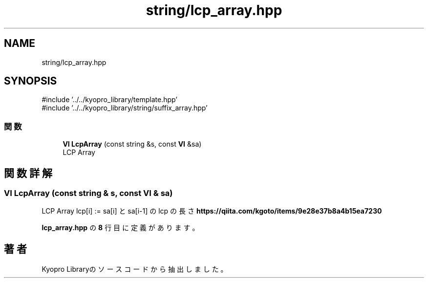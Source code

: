 .TH "string/lcp_array.hpp" 3 "Kyopro Library" \" -*- nroff -*-
.ad l
.nh
.SH NAME
string/lcp_array.hpp
.SH SYNOPSIS
.br
.PP
\fR#include '\&.\&./\&.\&./kyopro_library/template\&.hpp'\fP
.br
\fR#include '\&.\&./\&.\&./kyopro_library/string/suffix_array\&.hpp'\fP
.br

.SS "関数"

.in +1c
.ti -1c
.RI "\fBVI\fP \fBLcpArray\fP (const string &s, const \fBVI\fP &sa)"
.br
.RI "LCP Array "
.in -1c
.SH "関数詳解"
.PP 
.SS "\fBVI\fP LcpArray (const string & s, const \fBVI\fP & sa)"

.PP
LCP Array \fRlcp[i] := sa[i] と sa[i-1] の lcp の長さ\fP \fBhttps://qiita.com/kgoto/items/9e28e37b8a4b15ea7230\fP 
.PP
 \fBlcp_array\&.hpp\fP の \fB8\fP 行目に定義があります。
.SH "著者"
.PP 
 Kyopro Libraryのソースコードから抽出しました。
